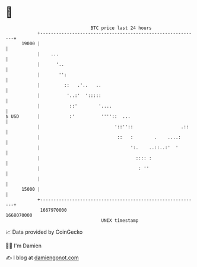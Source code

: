 * 👋

#+begin_example
                                   BTC price last 24 hours                    
               +------------------------------------------------------------+ 
         19000 |                                                            | 
               |    ...                                                     | 
               |      '..                                                   | 
               |       '':                                                  | 
               |         ::   .'..   ..                                     | 
               |          '..:'  ':::::                                     | 
               |           ::'        '....                                 | 
   $ USD       |           :'          ''''::  ...                          | 
               |                            '::''::                  .::    | 
               |                             ::   :        .    ....:       | 
               |                                  ':.    ..::..:'  '        | 
               |                                    :::: :                  | 
               |                                     : ''                   | 
               |                                                            | 
         15000 |                                                            | 
               +------------------------------------------------------------+ 
                1667970000                                        1668070000  
                                       UNIX timestamp                         
#+end_example
📈 Data provided by CoinGecko

🧑‍💻 I'm Damien

✍️ I blog at [[https://www.damiengonot.com][damiengonot.com]]

